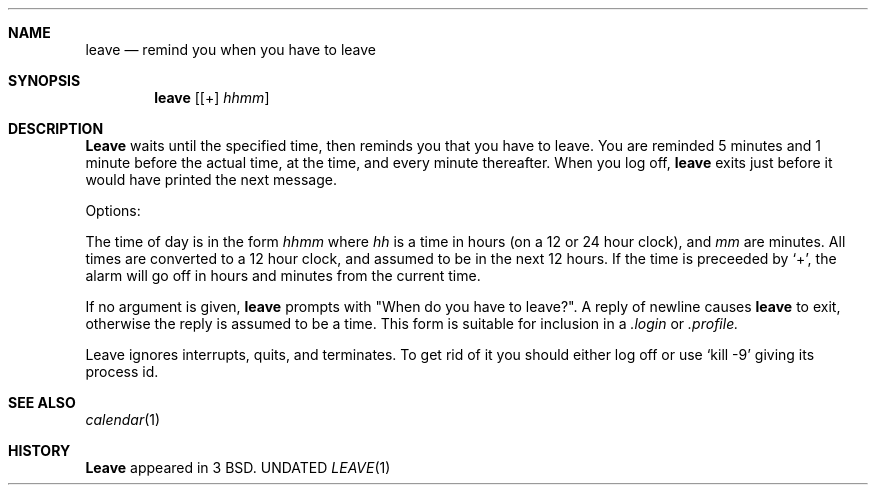 .\" Copyright (c) 1980, 1990 The Regents of the University of California.
.\" All rights reserved.
.\"
.\" %sccs.include.redist.man%
.\"
.\"     @(#)leave.1	6.5 (Berkeley) %G%
.\"
.Dd 
.Dt LEAVE 1
.Sh NAME
.Nm leave
.Nd remind you when you have to leave
.Sh SYNOPSIS
.Nm leave
.Op [\&+] Ar hhmm
.Sh DESCRIPTION
.Nm Leave
waits until the specified time, then reminds you that you
have to leave.
You are reminded 5 minutes and 1 minute before the actual
time, at the time, and every minute thereafter.
When you log off,
.Nm leave
exits just before it would have
printed the next message.
.Pp
Options:
.Pp
.Tw Fl
.Tp Ar hhmm
The time of day is in the form
.Ar hhmm
where
.Ar hh
is a time in
hours (on a 12 or 24 hour clock), and
.Ar mm
are minutes.
All times are converted to a 12 hour clock, and assumed to
be in the next 12 hours.
.Tp Ic \&+
If the time is preceeded by `+', the alarm will go off in hours and minutes
from the current time.
.Tp
.Pp
If no argument is given,
.Nm leave
prompts with "When do you
have to leave?". A reply of newline causes
.Nm leave
to exit,
otherwise the reply is assumed to be a time.
This form is suitable for inclusion in a
.Pa .login
or
.Pa .profile.
.Pp
Leave ignores interrupts, quits, and terminates.
To get rid of it you should either log off or use
.Ql kill \-9
giving its process id.
.Sh SEE ALSO
.Xr calendar 1
.Sh HISTORY
.Nm Leave
appeared in 3 BSD.
